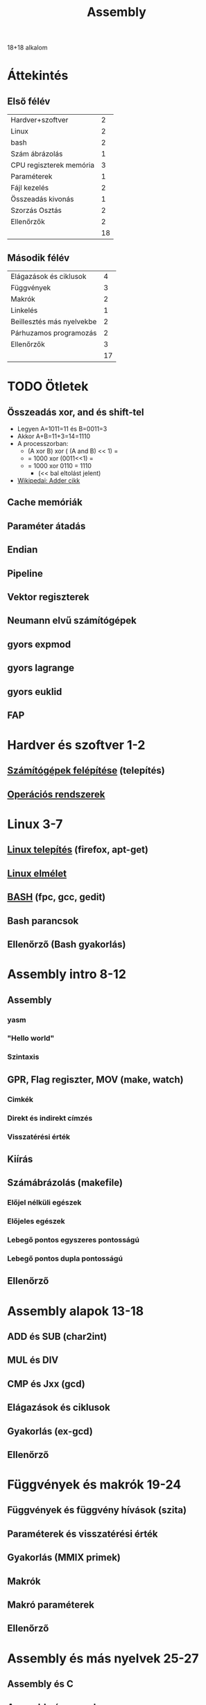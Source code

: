 # -*- mode: org; mode: flyspell; ispell-local-dictionary: "hu" -*-
#+TITLE: Assembly

18+18 alkalom
* Áttekintés
** Első félév
| Hardver+szoftver        |  2 |
| Linux                   |  2 |
| bash                    |  2 |
| Szám ábrázolás          |  1 |
| CPU regiszterek memória |  3 |
| Paraméterek             |  1 |
| Fájl kezelés            |  2 |
| Összeadás kivonás       |  1 |
| Szorzás Osztás          |  2 |
| Ellenőrzők              |  2 |
|-------------------------+----|
|                         | 18 |
#+TBLFM: @>$2=vsum(@1$2..@-1$2)
** Második félév
| Elágazások és ciklusok    |  4 |
| Függvények                |  3 |
| Makrók                    |  2 |
| Linkelés                  |  1 |
| Beillesztés más nyelvekbe |  2 |
| Párhuzamos programozás    |  2 |
| Ellenőrzők                |  3 |
|---------------------------+----|
|                           | 17 |
#+TBLFM: @>$2=vsum(@1$2..@-1$2)
* TODO Ötletek 
** Összeadás xor, and és shift-tel
   - Legyen A=1011=11 és B=0011=3
   - Akkor A+B=11+3=14=1110
   - A processzorban:
     - (A xor B) xor ( (A and B) << 1) =
     - = 1000 xor (0011<<1) =
     - = 1000 xor 0110 = 1110
       - (<< bal eltolást jelent)
   - [[http://en.wikipedia.org/wiki/Adder_(electronics)][Wikipedai: Adder cikk]]
** Cache memóriák
** Paraméter átadás
** Endian
** Pipeline
** Vektor regiszterek
** Neumann elvű számítógépek
** gyors expmod
** gyors lagrange
** gyors euklid
** FAP
* Hardver és szoftver 1-2
** [[file:3m-1-szgf.org][Számítógépek felépítése]] (telepítés)
** [[file:3m-2-os.org][Operációs rendszerek]] 
* Linux 3-7
** [[file:3m-3-linux-install.org][Linux telepítés]] (firefox, apt-get)
** [[file:3m-4-linux.org][Linux elmélet]] 
** [[file:3m-5-bash.org][BASH]] (fpc, gcc, gedit)
** Bash parancsok 
** Ellenőrző (Bash gyakorlás)
* Assembly intro 8-12
** Assembly 
*** yasm
*** "Hello world"
*** Szintaxis
** GPR, Flag regiszter, MOV (make, watch)
*** Cimkék
*** Direkt és indirekt címzés
*** Visszatérési érték
** Kiírás
** Számábrázolás (makefile)
*** Előjel nélküli egészek
*** Előjeles egészek
*** Lebegő pontos egyszeres pontosságú
*** Lebegő pontos dupla pontosságú 
** Ellenőrző
* Assembly alapok 13-18
** ADD és SUB (char2int)
** MUL és DIV 
** CMP és Jxx (gcd)
** Elágazások és ciklusok 
** Gyakorlás (ex-gcd)
** Ellenőrző 
* Függvények és makrók 19-24
** Függvények és függvény hívások (szita)
** Paraméterek és visszatérési érték
** Gyakorlás (MMIX primek)
** Makrók
** Makró paraméterek
** Ellenőrző
* Assembly és más nyelvek 25-27
** Assembly és C
** Assembly és pascal
** Ellenőrző
* Optimalizáció 28-36
** SSE regiszterek + műveletek
** SSE műveletek 
** OpenMP
** MPI 
** Kétszavas összeadás és szorzás
** Kétszavas osztás
** Ellenőrző
** Javítások
** Jegyek




